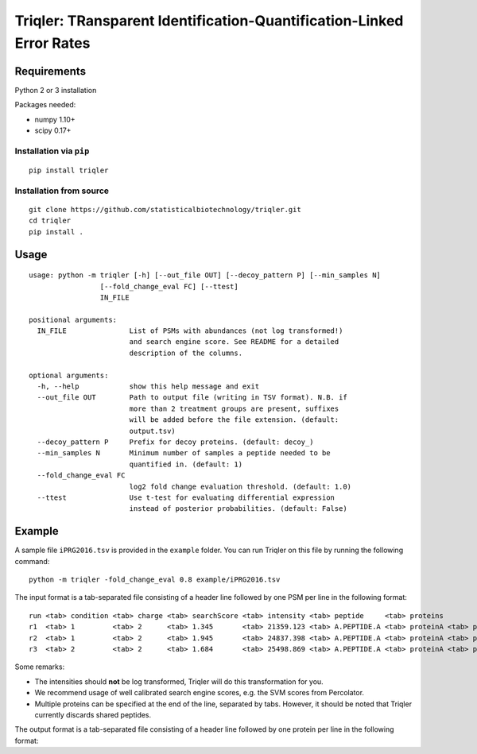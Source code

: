 Triqler: TRansparent Identification-Quantification-Linked Error Rates
=====================================================================

Requirements
------------

Python 2 or 3 installation

Packages needed:

- numpy 1.10+
- scipy 0.17+

Installation via ``pip``
************************

::

  pip install triqler

Installation from source
************************

::

  git clone https://github.com/statisticalbiotechnology/triqler.git
  cd triqler
  pip install .

Usage
-----

::

  usage: python -m triqler [-h] [--out_file OUT] [--decoy_pattern P] [--min_samples N]
                   [--fold_change_eval FC] [--ttest]
                   IN_FILE

  positional arguments:
    IN_FILE               List of PSMs with abundances (not log transformed!)
                          and search engine score. See README for a detailed
                          description of the columns.

  optional arguments:
    -h, --help            show this help message and exit
    --out_file OUT        Path to output file (writing in TSV format). N.B. if
                          more than 2 treatment groups are present, suffixes
                          will be added before the file extension. (default:
                          output.tsv)
    --decoy_pattern P     Prefix for decoy proteins. (default: decoy_)
    --min_samples N       Minimum number of samples a peptide needed to be
                          quantified in. (default: 1)
    --fold_change_eval FC
                          log2 fold change evaluation threshold. (default: 1.0)
    --ttest               Use t-test for evaluating differential expression
                          instead of posterior probabilities. (default: False)


Example
-------

A sample file ``iPRG2016.tsv`` is provided in the ``example`` folder. You can
run Triqler on this file by running the following command:

::

  python -m triqler -fold_change_eval 0.8 example/iPRG2016.tsv

The input format is a tab-separated file consisting of a header line followed 
by one PSM per line in the following format:

::

  run <tab> condition <tab> charge <tab> searchScore <tab> intensity <tab> peptide     <tab> proteins
  r1  <tab> 1         <tab> 2      <tab> 1.345       <tab> 21359.123 <tab> A.PEPTIDE.A <tab> proteinA <tab> proteinB 
  r2  <tab> 1         <tab> 2      <tab> 1.945       <tab> 24837.398 <tab> A.PEPTIDE.A <tab> proteinA <tab> proteinB 
  r3  <tab> 2         <tab> 2      <tab> 1.684       <tab> 25498.869 <tab> A.PEPTIDE.A <tab> proteinA <tab> proteinB

Some remarks:

- The intensities should **not** be log transformed, Triqler will do this 
  transformation for you.
- We recommend usage of well calibrated search engine scores, e.g. the
  SVM scores from Percolator.
- Multiple proteins can be specified at the end of the line, separated by tabs. 
  However, it should be noted that Triqler currently discards shared peptides.

The output format is a tab-separated file consisting of a header line followed
by one protein per line in the following format:

::
  
  



